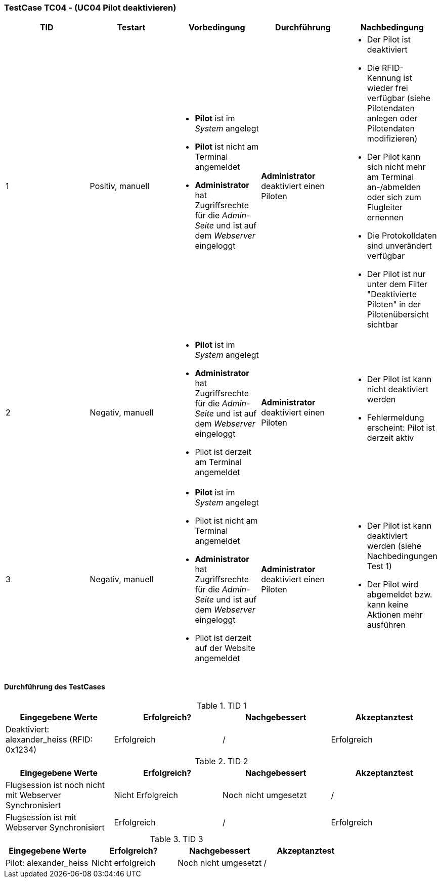 === TestCase TC04 - (UC04 Pilot deaktivieren)

[%header, cols=5*]
|===
|TID
|Testart
|Vorbedingung
|Durchführung
|Nachbedingung

|1
|Positiv, manuell
a| * *Pilot* ist im _System_ angelegt
* *Pilot* ist nicht am Terminal angemeldet
* *Administrator* hat Zugriffsrechte für die _Admin-Seite_ und ist auf dem _Webserver_ eingeloggt
|*Administrator* deaktiviert einen Piloten
a| * Der Pilot ist deaktiviert
* Die RFID-Kennung ist wieder frei verfügbar (siehe Pilotendaten anlegen oder Pilotendaten modifizieren)
* Der Pilot kann sich nicht mehr am Terminal an-/abmelden oder sich zum Flugleiter ernennen
* Die Protokolldaten sind unverändert verfügbar
* Der Pilot ist nur unter dem Filter "Deaktivierte Piloten" in der Pilotenübersicht sichtbar

|2
|Negativ, manuell
a| * *Pilot* ist im _System_ angelegt
* *Administrator* hat Zugriffsrechte für die _Admin-Seite_ und ist auf dem _Webserver_ eingeloggt
* Pilot ist derzeit am Terminal angemeldet
|*Administrator* deaktiviert einen Piloten
a| * Der Pilot ist kann nicht deaktiviert werden
* Fehlermeldung erscheint: Pilot ist derzeit aktiv

|3
|Negativ, manuell
a| * *Pilot* ist im _System_ angelegt
* Pilot ist nicht am Terminal angemeldet
* *Administrator* hat Zugriffsrechte für die _Admin-Seite_ und ist auf dem _Webserver_ eingeloggt
* Pilot ist derzeit auf der Website angemeldet
|*Administrator* deaktiviert einen Piloten
a| * Der Pilot ist kann deaktiviert werden (siehe Nachbedingungen Test 1)
* Der Pilot wird abgemeldet bzw. kann keine Aktionen mehr ausführen

|===

==== Durchführung des TestCases

.TID 1

[%header, cols=4*]
|===
|Eingegebene Werte
|Erfolgreich?
|Nachgebessert
|Akzeptanztest

| Deaktiviert: alexander_heiss (RFID: 0x1234)
| Erfolgreich
| /
| Erfolgreich

|===

.TID 2

[%header, cols=4*]
|===
|Eingegebene Werte
|Erfolgreich?
|Nachgebessert
|Akzeptanztest

| Flugsession ist noch nicht mit Webserver Synchronisiert
| Nicht Erfolgreich
| Noch nicht umgesetzt
| /

| Flugsession ist mit Webserver Synchronisiert
| Erfolgreich
| /
| Erfolgreich

|===

.TID 3

[%header, cols=4*]
|===
|Eingegebene Werte
|Erfolgreich?
|Nachgebessert
|Akzeptanztest

| Pilot: alexander_heiss
| Nicht erfolgreich
| Noch nicht umgesetzt
| /

|===